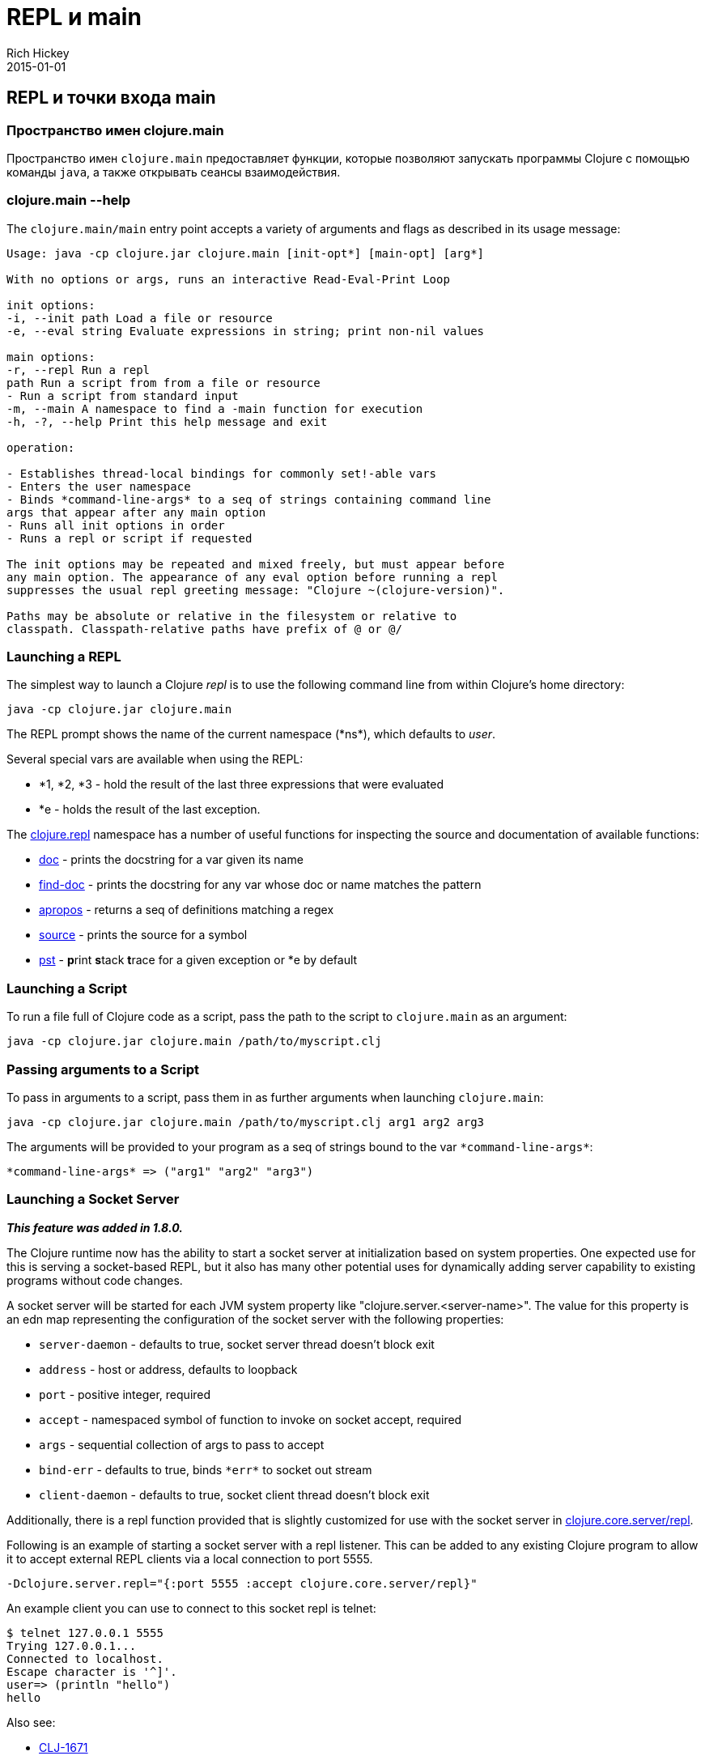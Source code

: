 = REPL и main
Rich Hickey
2015-01-01
:jbake-type: page
:toc: macro
:toc-title: Содержание

ifdef::env-github,env-browser[:outfilesuffix: .adoc]

== REPL и точки входа main

=== Пространство имен clojure.main
Пространство имен `clojure.main` предоставляет функции, которые позволяют запускать программы Clojure с помощью команды `java`, а также открывать сеансы взаимодействия.

=== clojure.main --help 

The `clojure.main/main` entry point accepts a variety of arguments and flags as described in its usage message:

[source,clojure]
----
Usage: java -cp clojure.jar clojure.main [init-opt*] [main-opt] [arg*]

With no options or args, runs an interactive Read-Eval-Print Loop

init options:
-i, --init path Load a file or resource
-e, --eval string Evaluate expressions in string; print non-nil values

main options:
-r, --repl Run a repl
path Run a script from from a file or resource
- Run a script from standard input
-m, --main A namespace to find a -main function for execution
-h, -?, --help Print this help message and exit

operation:

- Establishes thread-local bindings for commonly set!-able vars
- Enters the user namespace
- Binds *command-line-args* to a seq of strings containing command line
args that appear after any main option
- Runs all init options in order
- Runs a repl or script if requested

The init options may be repeated and mixed freely, but must appear before
any main option. The appearance of any eval option before running a repl
suppresses the usual repl greeting message: "Clojure ~(clojure-version)".

Paths may be absolute or relative in the filesystem or relative to
classpath. Classpath-relative paths have prefix of @ or @/
----

=== Launching a REPL 

The simplest way to launch a Clojure _repl_ is to use the following command line from within Clojure's home directory:

[source,clojure]
----
java -cp clojure.jar clojure.main
----

The REPL prompt shows the name of the current namespace (pass:[*ns*]), which defaults to _user_. 

Several special vars are available when using the REPL:

* *1, *2, *3 - hold the result of the last three expressions that were evaluated
* *e - holds the result of the last exception.

The http://clojure.github.io/clojure/clojure.repl-api.html[clojure.repl] namespace has a number of useful functions for inspecting the source and documentation of available functions:

* http://clojure.github.io/clojure/clojure.repl-api.html#clojure.repl/doc[doc] - prints the docstring for a var given its name
* http://clojure.github.io/clojure/clojure.repl-api.html#clojure.repl/find-doc[find-doc] - prints the docstring for any var whose doc or name matches the pattern
* http://clojure.github.io/clojure/clojure.repl-api.html#clojure.repl/apropos[apropos] - returns a seq of definitions matching a regex
* http://clojure.github.io/clojure/clojure.repl-api.html#clojure.repl/source[source] - prints the source for a symbol
* http://clojure.github.io/clojure/clojure.repl-api.html#clojure.repl/pst[pst] - **p**rint **s**tack **t**race for a given exception or *e by default

=== Launching a Script 

To run a file full of Clojure code as a script, pass the path to the script to `clojure.main` as an argument:

[source,clojure]
----
java -cp clojure.jar clojure.main /path/to/myscript.clj
----

=== Passing arguments to a Script 

To pass in arguments to a script, pass them in as further arguments when launching `clojure.main`:

[source,clojure]
----
java -cp clojure.jar clojure.main /path/to/myscript.clj arg1 arg2 arg3
----

The arguments will be provided to your program as a seq of strings bound to the var `pass:[*command-line-args*]`:

[source,clojure]
----
*command-line-args* => ("arg1" "arg2" "arg3")
----

=== Launching a Socket Server

_**This feature was added in 1.8.0.**_

The Clojure runtime now has the ability to start a socket server at initialization based on system properties. One expected use for this is serving a socket-based REPL, but it also has many other potential uses for dynamically adding server capability to existing programs without code changes.

A socket server will be started for each JVM system property like "clojure.server.<server-name>". The value for this property is an edn map representing the configuration of the socket server with the following properties:

* `server-daemon` - defaults to true, socket server thread doesn't block exit
* `address` - host or address, defaults to loopback
* `port` - positive integer, required
* `accept` - namespaced symbol of function to invoke on socket accept, required
* `args` - sequential collection of args to pass to accept
* `bind-err` - defaults to true, binds `pass:[*err*]` to socket out stream
* `client-daemon` - defaults to true, socket client thread doesn't block exit

Additionally, there is a repl function provided that is slightly customized for use with the socket server in http://clojure.github.io/clojure/clojure.repl-api.html#clojure.core.server/repl[clojure.core.server/repl].

Following is an example of starting a socket server with a repl listener. This can be added to any existing Clojure program to allow it to accept external REPL clients via a local connection to port 5555.

[source,clojure]
----
-Dclojure.server.repl="{:port 5555 :accept clojure.core.server/repl}"
----

An example client you can use to connect to this socket repl is telnet:

[source,clojure]
----
$ telnet 127.0.0.1 5555
Trying 127.0.0.1...
Connected to localhost.
Escape character is '^]'.
user=> (println "hello")
hello
----

Also see:

* http://dev.clojure.org/jira/browse/CLJ-1671[CLJ-1671]
* http://dev.clojure.org/display/design/Socket+Server+REPL[Socket REPL design page]

=== Related functions 

Main Entry Point: `http://clojure.github.io/clojure/clojure.main-api.html#clojure.main/main[clojure.main/main]`

Reusable REPL: `http://clojure.github.io/clojure/clojure.main-api.html#clojure.main/repl[clojure.main/repl]`

Allowing set! for the customary REPL vars: `http://clojure.github.io/clojure/clojure.main-api.html#clojure.main/with-bindings[clojure.main/with-bindings]`

